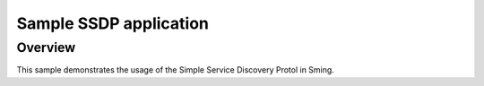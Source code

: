 Sample SSDP application
=======================

.. highlight:: bash

Overview
--------

This sample demonstrates the usage of the Simple Service Discovery Protol in Sming.